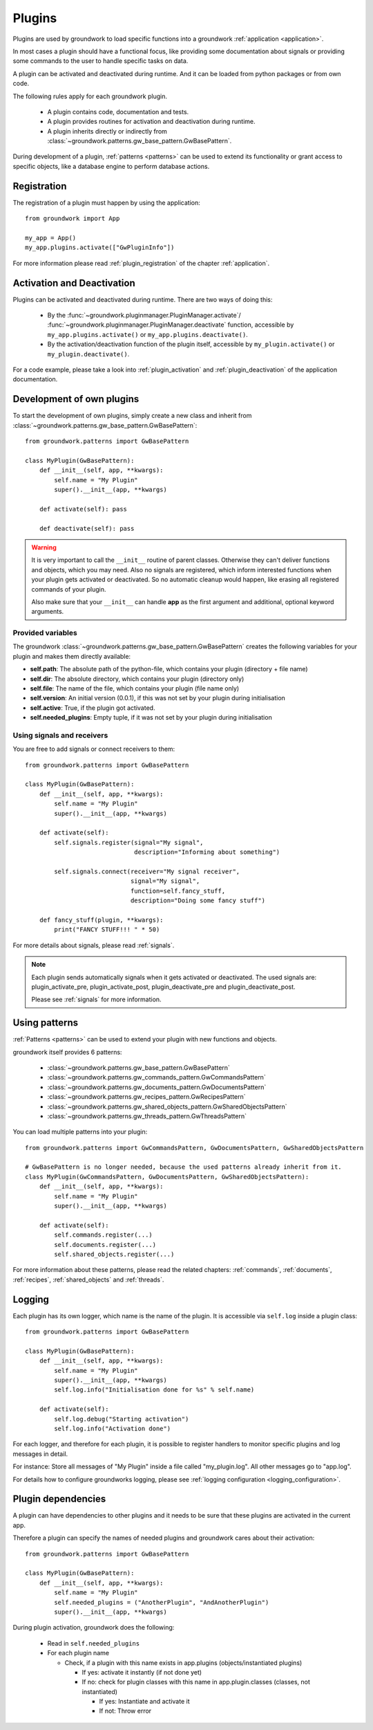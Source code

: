 .. _plugins:

Plugins
=======
Plugins are used by groundwork to load specific functions into a groundwork :ref:`application <application>`.

In most cases a plugin should have a functional focus, like providing some documentation about signals or providing
some commands to the user to handle specific tasks on data.

A plugin can be activated and deactivated during runtime. And it can be loaded from python packages or from own code.

The following rules apply for each groundwork plugin.

 * A plugin contains code, documentation and tests.
 * A plugin provides routines for activation and deactivation during runtime.
 * A plugin inherits directly or indirectly from :class:`~groundwork.patterns.gw_base_pattern.GwBasePattern`.

During development of a plugin, :ref:`patterns <patterns>` can be used to extend its functionality or grant access
to specific objects, like a database engine to perform database actions.

Registration
------------
The registration of a plugin must happen by using the application::

    from groundwork import App

    my_app = App()
    my_app.plugins.activate(["GwPluginInfo"])

For more information please read :ref:`plugin_registration` of the chapter :ref:`application`.

Activation and Deactivation
---------------------------

Plugins can be activated and deactivated during runtime. There are two ways of doing this:

 * By the :func:`~groundwork.pluginmanager.PluginManager.activate`/
   :func:`~groundwork.pluginmanager.PluginManager.deactivate` function, accessible by ``my_app.plugins.activate()`` or
   ``my_app.plugins.deactivate()``.
 * By the activation/deactivation function of the plugin itself, accessible by ``my_plugin.activate()`` or
   ``my_plugin.deactivate()``.

For a code example, please take a look into :ref:`plugin_activation` and :ref:`plugin_deactivation` of the application
documentation.

Development of own plugins
--------------------------

To start the development of own plugins, simply create a new class and inherit from
:class:`~groundwork.patterns.gw_base_pattern.GwBasePattern`::

    from groundwork.patterns import GwBasePattern

    class MyPlugin(GwBasePattern):
        def __init__(self, app, **kwargs):
            self.name = "My Plugin"
            super().__init__(app, **kwargs)

        def activate(self): pass

        def deactivate(self): pass


.. warning::

    It is very important to call the ``__init__`` routine of parent classes. Otherwise they can't deliver functions
    and objects, which you may need. Also no signals are registered, which inform interested functions when your
    plugin gets activated or deactivated. So no automatic cleanup would happen, like erasing all registered
    commands of your plugin.

    Also make sure that your ``__init__`` can handle **app** as the first argument and
    additional, optional keyword arguments.

Provided variables
~~~~~~~~~~~~~~~~~~~

The groundwork :class:`~groundwork.patterns.gw_base_pattern.GwBasePattern` creates the following variables for your
plugin and makes them directly available:

* **self.path**: The absolute path of the python-file, which contains your plugin (directory + file name)
* **self.dir**: The absolute directory, which contains your plugin (directory only)
* **self.file**: The name of the file, which contains your plugin (file name only)
* **self.version**: An initial version (0.0.1), if this was not set by your plugin during initialisation
* **self.active**: True, if the plugin got activated.
* **self.needed_plugins**: Empty tuple, if it was not set by your plugin during initialisation

Using signals and receivers
~~~~~~~~~~~~~~~~~~~~~~~~~~~
You are free to add signals or connect receivers to them::

    from groundwork.patterns import GwBasePattern

    class MyPlugin(GwBasePattern):
        def __init__(self, app, **kwargs):
            self.name = "My Plugin"
            super().__init__(app, **kwargs)

        def activate(self):
            self.signals.register(signal="My signal",
                                  description="Informing about something")

            self.signals.connect(receiver="My signal receiver",
                                 signal="My signal",
                                 function=self.fancy_stuff,
                                 description="Doing some fancy stuff")

        def fancy_stuff(plugin, **kwargs):
            print("FANCY STUFF!!! " * 50)

For more details about signals, please read :ref:`signals`.

.. note::
    Each plugin sends automatically signals when it gets activated or deactivated.
    The used signals are: plugin_activate_pre, plugin_activate_post, plugin_deactivate_pre and plugin_deactivate_post.

    Please see :ref:`signals` for more information.

.. _plugin_patterns:

Using patterns
--------------
:ref:`Patterns <patterns>` can be used to extend your plugin with new functions and objects.

groundwork itself provides 6 patterns:

    * :class:`~groundwork.patterns.gw_base_pattern.GwBasePattern`
    * :class:`~groundwork.patterns.gw_commands_pattern.GwCommandsPattern`
    * :class:`~groundwork.patterns.gw_documents_pattern.GwDocumentsPattern`
    * :class:`~groundwork.patterns.gw_recipes_pattern.GwRecipesPattern`
    * :class:`~groundwork.patterns.gw_shared_objects_pattern.GwSharedObjectsPattern`
    * :class:`~groundwork.patterns.gw_threads_pattern.GwThreadsPattern`

You can load multiple patterns into your plugin::

    from groundwork.patterns import GwCommandsPattern, GwDocumentsPattern, GwSharedObjectsPattern

    # GwBasePattern is no longer needed, because the used patterns already inherit from it.
    class MyPlugin(GwCommandsPattern, GwDocumentsPattern, GwSharedObjectsPattern):
        def __init__(self, app, **kwargs):
            self.name = "My Plugin"
            super().__init__(app, **kwargs)

        def activate(self):
            self.commands.register(...)
            self.documents.register(...)
            self.shared_objects.register(...)

For more information about these patterns, please read the related chapters: :ref:`commands`, :ref:`documents`,
:ref:`recipes`, :ref:`shared_objects` and :ref:`threads`.


.. _plugin_logging:

Logging
-------
Each plugin has its own logger, which name is the name of the plugin. It is accessible via ``self.log`` inside a plugin
class::

    from groundwork.patterns import GwBasePattern

    class MyPlugin(GwBasePattern):
        def __init__(self, app, **kwargs):
            self.name = "My Plugin"
            super().__init__(app, **kwargs)
            self.log.info("Initialisation done for %s" % self.name)

        def activate(self):
            self.log.debug("Starting activation")
            self.log.info("Activation done")

For each logger, and therefore for each plugin, it is possible to register handlers to monitor specific plugins
and log messages in detail.

For instance: Store all messages of "My Plugin" inside a file called "my_plugin.log".
All other messages go to "app.log".

For details how to configure groundworks logging, please see :ref:`logging configuration <logging_configuration>`.



.. _plugin_dependencies:

Plugin dependencies
-------------------

A plugin can have dependencies to other plugins and it needs to be sure that these plugins are activated in the current
app.

Therefore a plugin can specify the names of needed plugins and groundwork cares about their activation::

    from groundwork.patterns import GwBasePattern

    class MyPlugin(GwBasePattern):
        def __init__(self, app, **kwargs):
            self.name = "My Plugin"
            self.needed_plugins = ("AnotherPlugin", "AndAnotherPlugin")
            super().__init__(app, **kwargs)

During plugin activation, groundwork does the following:

    * Read in ``self.needed_plugins``
    * For each plugin name

      * Check, if a plugin with this name exists in app.plugins (objects/instantiated plugins)

        * If yes: activate it instantly (if not done yet)
        * If no: check for plugin classes with this name in app.plugin.classes (classes, not instantiated)

          * If yes: Instantiate and activate it
          * If not: Throw error
